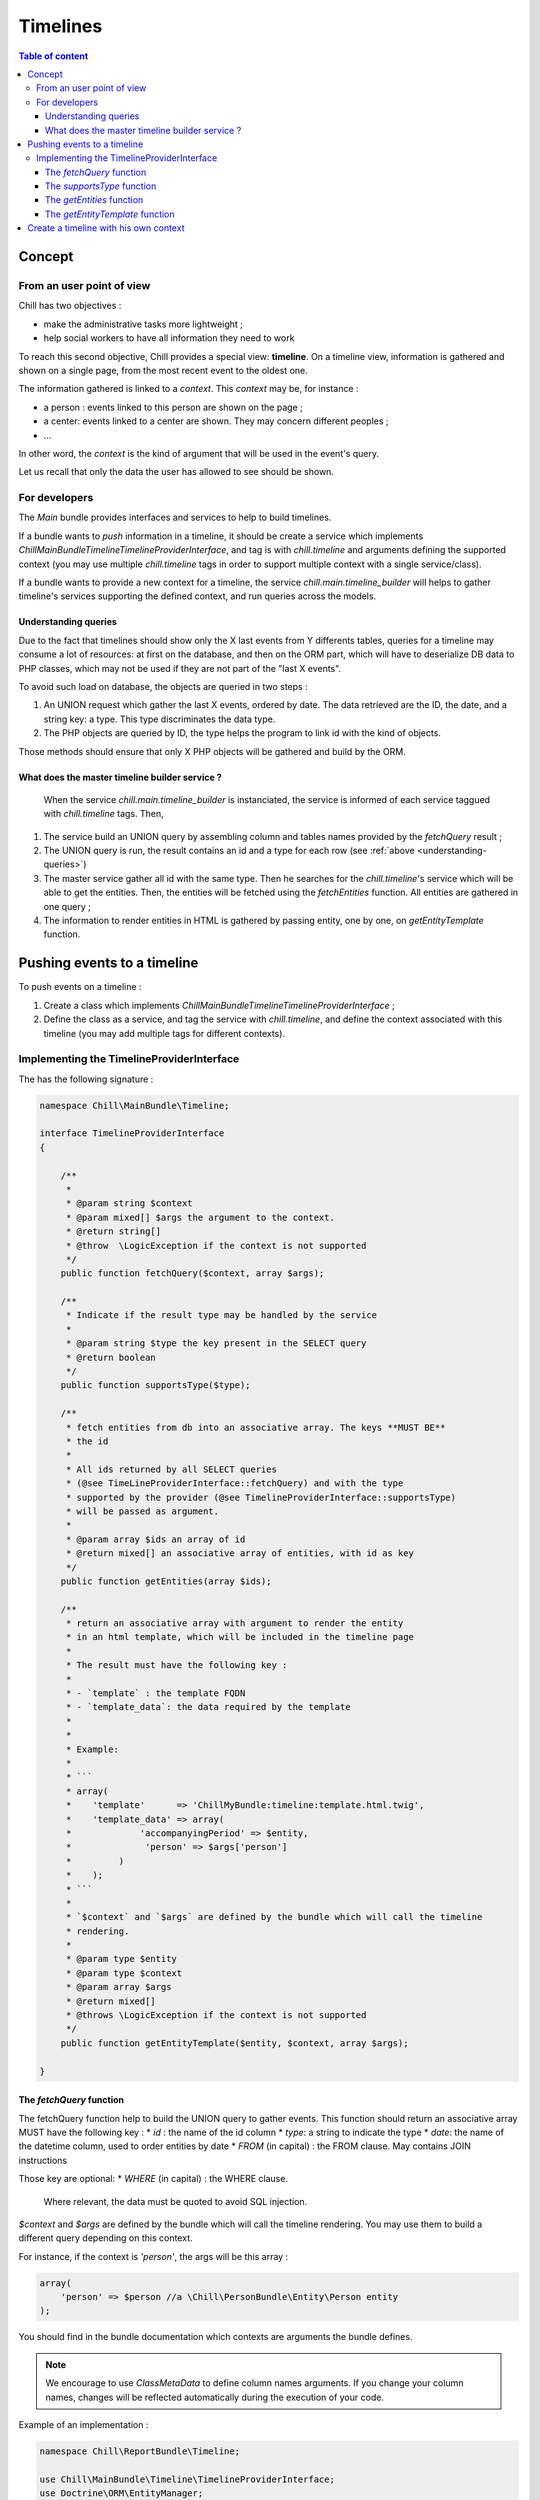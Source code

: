 .. Copyright (C)  2015 Champs Libres Cooperative SCRLFS
   Permission is granted to copy, distribute and/or modify this document
   under the terms of the GNU Free Documentation License, Version 1.3
   or any later version published by the Free Software Foundation;
   with no Invariant Sections, no Front-Cover Texts, and no Back-Cover Texts.
   A copy of the license is included in the section entitled "GNU
   Free Documentation License".

Timelines
*********

.. contents:: Table of content
    :local:

Concept
=======

From an user point of view
--------------------------

Chill has two objectives : 

* make the administrative tasks more lightweight ;
* help social workers to have all information they need to work

To reach this second objective, Chill provides a special view: **timeline**. On a timeline view, information is gathered and shown on a single page, from the most recent event to the oldest one.

The information gathered is linked to a *context*. This *context* may be, for instance : 

* a person : events linked to this person are shown on the page ;
* a center: events linked to a center are shown. They may concern different peoples ;
* ... 

In other word, the *context* is the kind of argument that will be used in the event's query.

Let us recall that only the data the user has allowed to see should be shown.

.. seealso:: 

   `The issue where the subject was first discussed <https://redmine.champs-libres.coop/issues/224>`_


For developers
--------------

The `Main` bundle provides interfaces and services to help to build timelines. 

If a bundle wants to *push* information in a timeline, it should be create a service which implements `Chill\MainBundle\Timeline\TimelineProviderInterface`, and tag is with `chill.timeline` and arguments defining the supported context (you may use multiple `chill.timeline` tags in order to support multiple context with a single service/class).

If a bundle wants to provide a new context for a timeline, the service `chill.main.timeline_builder` will helps to gather timeline's services supporting the defined context, and run queries across the models. 

.. _understanding-queries :

Understanding queries
^^^^^^^^^^^^^^^^^^^^^

Due to the fact that timelines should show only the X last events from Y differents tables, queries for a timeline may consume a lot of resources: at first on the database, and then on the ORM part, which will have to deserialize DB data to PHP classes, which may not be used if they are not part of the "last X events". 

To avoid such load on database, the objects are queried in two steps : 

1. An UNION request which gather the last X events, ordered by date. The data retrieved are the ID, the date, and a string key: a type. This type discriminates the data type.
2. The PHP objects are queried by ID, the type helps the program to link id with the kind of objects. 

Those methods should ensure that only X PHP objects will be gathered and build by the ORM.

What does the master timeline builder service ?
^^^^^^^^^^^^^^^^^^^^^^^^^^^^^^^^^^^^^^^^^^^^^^^

 When the service `chill.main.timeline_builder` is instanciated, the service is informed of each service taggued with `chill.timeline` tags. Then, 

1. The service build an UNION query by assembling column and tables names provided by the `fetchQuery` result ;
2. The UNION query is run, the result contains an id and a type for each row (see :ref:`above <understanding-queries>`)
3. The master service gather all id with the same type. Then he searches for the `chill.timeline`'s service which will be able to get the entities. Then, the entities will be fetched using the `fetchEntities` function. All entities are gathered in one query ;
4. The information to render entities in HTML is gathered by passing entity, one by one, on `getEntityTemplate` function.

Pushing events to a timeline
=============================

To push events on a timeline :

1. Create a class which implements `Chill\MainBundle\Timeline\TimelineProviderInterface` ;
2. Define the class as a service, and tag the service with `chill.timeline`, and define the context associated with this timeline (you may add multiple tags for different contexts).

Implementing the TimelineProviderInterface
------------------------------------------

The has the following signature : 

.. code-block:: php

    namespace Chill\MainBundle\Timeline;

    interface TimelineProviderInterface
    {
        
        /** 
         * 
         * @param string $context
         * @param mixed[] $args the argument to the context.
         * @return string[]
         * @throw  \LogicException if the context is not supported
         */
        public function fetchQuery($context, array $args);
        
        /**
         * Indicate if the result type may be handled by the service
         * 
         * @param string $type the key present in the SELECT query
         * @return boolean
         */
        public function supportsType($type);

        /**
         * fetch entities from db into an associative array. The keys **MUST BE**
         * the id
         * 
         * All ids returned by all SELECT queries 
         * (@see TimeLineProviderInterface::fetchQuery) and with the type
         * supported by the provider (@see TimelineProviderInterface::supportsType)
         * will be passed as argument.
         * 
         * @param array $ids an array of id
         * @return mixed[] an associative array of entities, with id as key
         */
        public function getEntities(array $ids);
        
        /**
         * return an associative array with argument to render the entity
         * in an html template, which will be included in the timeline page
         * 
         * The result must have the following key :
         * 
         * - `template` : the template FQDN
         * - `template_data`: the data required by the template
         * 
         * 
         * Example:
         * 
         * ```
         * array( 
         *    'template'      => 'ChillMyBundle:timeline:template.html.twig',
         *    'template_data' => array(
         *             'accompanyingPeriod' => $entity, 
         *              'person' => $args['person'] 
         *         )
         *    );
         * ```
         * 
         * `$context` and `$args` are defined by the bundle which will call the timeline
         * rendering. 
         * 
         * @param type $entity
         * @param type $context
         * @param array $args
         * @return mixed[]
         * @throws \LogicException if the context is not supported
         */
        public function getEntityTemplate($entity, $context, array $args);
     
    }


The `fetchQuery` function
^^^^^^^^^^^^^^^^^^^^^^^^^

The fetchQuery function help to build the UNION query to gather events. This function should return an associative array MUST have the following key :
* `id` : the name of the id column
* `type`: a string to indicate the type
* `date`: the name of the datetime column, used to order entities by date
* `FROM` (in capital) : the FROM clause. May contains JOIN instructions

Those key are optional:
* `WHERE` (in capital) : the WHERE clause. 

 Where relevant, the data must be quoted to avoid SQL injection.

`$context` and `$args` are defined by the bundle which will call the timeline rendering. You may use them to build a different query depending on this context.

For instance, if the context is `'person'`, the args will be this array : 

.. code-block:: php

    array(
        'person' => $person //a \Chill\PersonBundle\Entity\Person entity
    );

You should find in the bundle documentation which contexts are arguments the bundle defines.

.. note::

    We encourage to use `ClassMetaData` to define column names arguments. If you change your column names, changes will be reflected automatically during the execution of your code. 

Example of an implementation :

.. code-block:: php

    namespace Chill\ReportBundle\Timeline;

    use Chill\MainBundle\Timeline\TimelineProviderInterface;
    use Doctrine\ORM\EntityManager;

    /**
     * Provide report for inclusion in timeline
     *
     * @author Julien Fastré <julien.fastre@champs-libres.coop>
     * @author Champs Libres <info@champs-libres.coop>
     */
    class TimelineReportProvider implements TimelineProviderInterface
    {
        
        /**
         *
         * @var EntityManager
         */
        protected $em;
        
        public function __construct(EntityManager $em)
        {
            $this->em = $em;
        }

        public function fetchQuery($context, array $args)
            {
                $this->checkContext($context);
                
                $metadata = $this->em->getClassMetadata('ChillReportBundle:Report');
                
                return array(
                   'id' => $metadata->getColumnName('id'),
                   'type' => 'report',
                   'date' => $metadata->getColumnName('date'),
                   'FROM' => $metadata->getTableName(),
                   'WHERE' => sprintf('%s = %d',
                         $metadata
                            ->getAssociationMapping('person')['joinColumns'][0]['name'],
                         $args['person']->getId())
                );
            }

        //....


    }

The `supportsType` function
^^^^^^^^^^^^^^^^^^^^^^^^^^^^

This function indicate to the master `chill.main.timeline_builder` service (which orchestrate the build of UNION queries) that the service supports the type indicated in the result's array of the `fetchQuery` function. 

The implementation of our previous example will be : 

.. code-block:: php 


    namespace Chill\ReportBundle\Timeline;

    use Chill\MainBundle\Timeline\TimelineProviderInterface;
    use Doctrine\ORM\EntityManager;

    class TimelineReportProvider implements TimelineProviderInterface
    {

        //...

        /**
         * 
         * {@inheritDoc}
         */
        public function supportsType($type)
        {
            return $type === 'report';
        }

        //...
    }

The `getEntities` function
^^^^^^^^^^^^^^^^^^^^^^^^^^^

This is where the service must fetch entities from database and return them to the master service.

The results **must be** an array where the id given by the UNION query (remember `fetchQuery`).

.. code-block:: php

    namespace Chill\ReportBundle\Timeline;

    use Chill\MainBundle\Timeline\TimelineProviderInterface;
    use Doctrine\ORM\EntityManager;

    class TimelineReportProvider implements TimelineProviderInterface
    {

        public function getEntities(array $ids)
        {
            $reports = $this->em->getRepository('ChillReportBundle:Report')
                  ->findBy(array('id' => $ids));
            
            $result = array();
            foreach($reports as $report) {
                $result[$report->getId()] = $report;
            }
            
            return $result;
        }

    }

The `getEntityTemplate` function
^^^^^^^^^^^^^^^^^^^^^^^^^^^^^^^^

This is where the master service will collect information to render the entity. 

The result must be an associative array with : 

- **template** is the FQDN of the template ;
- **template_data** is an associative array where keys are the variables'names for this template, and values are the values.

Example :

.. code-block:: php

    array(
        'template' => 'ChillMyBundle:timeline:template.html.twig',
        'template_data' => array(
            'period' => $entity, 
            'person' => $args['person'] 
            )
        );

The template must, obviously, exists. Example :

.. code-block:: jinja

    <p><i class="fa fa-folder-open"></i>&nbsp;{{ 'An accompanying period is opened for %person% on %date%'|trans({'%person%': person, '%date%': period.dateOpening|localizeddate('long', 'none') } ) }}</p>


Create a timeline with his own context
======================================

You have to create a Controller which will execute the service `chill.main.timeline_builder`. Using the `Chill\MainBundle\Timeline\TimelineBuilder::getTimelineHTML` function, you will get an HTML representation of the timeline, which you may include with twig `raw` filter.

Example : 

.. code-block:: php

    namespace Chill\PersonBundle\Controller;

    use Symfony\Component\HttpFoundation\Response;
    use Symfony\Component\HttpFoundation\Request;
    use Symfony\Bundle\FrameworkBundle\Controller\Controller;

    class TimelinePersonController extends Controller
    {

        public function personAction(Request $request, $person_id)
        {
            $person = $this->getDoctrine()
                    ->getRepository('ChillPersonBundle:Person')
                    ->find($person_id);

            if ($person === NULL) {
                throw $this->createNotFoundException();
            }

            return $this->render('ChillPersonBundle:Timeline:index.html.twig', array
                (
                    'timeline' => $this->get('chill.main.timeline_builder')
                            ->getTimelineHTML('person', array('person' => $person)),
                    'person' => $person
                )
            );
        }

    }
